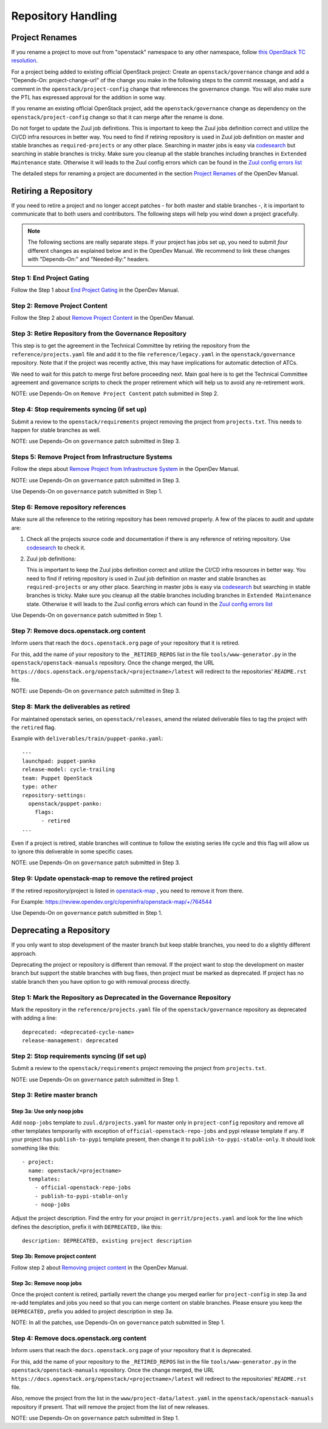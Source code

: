 ===================
Repository Handling
===================

Project Renames
===============

If you rename a project to move out from "openstack" namespace to any
other namespace, follow `this OpenStack TC resolution
<https://governance.openstack.org/tc/resolutions/20190711-mandatory-repository-retirement.html>`_.

For a project being added to existing official OpenStack project:
Create an ``openstack/governance`` change and add a "Depends-On:
project-change-url" of the change you make in the following steps to
the commit message, and add a comment in the
``openstack/project-config`` change that references the
governance change. You will also make sure the PTL has expressed
approval for the addition in some way.

If you rename an existing official OpenStack project, add the
``openstack/governance`` change as dependency on the
``openstack/project-config`` change so that it can merge after the
rename is done.

Do not forget to update the Zuul job definitions. This is important to
keep the Zuul jobs definition correct and utilize the CI/CD infra resources
in better way. You need to find if retiring repository is used in Zuul
job definition on master and stable branches as ``required-projects``
or any other place. Searching in master jobs is easy via
`codesearch <https://codesearch.openstack.org/>`_ but searching in
stable branches is tricky. Make sure you cleanup all the stable branches
including branches in ``Extended Maintenance`` state. Otherwise it will
leads to the Zuul config errors which can be found in the `Zuul config
errors list <https://zuul.opendev.org/t/openstack/config-errors>`_

The detailed steps for renaming a project are documented in the
section `Project Renames
<https://docs.opendev.org/opendev/infra-manual/latest/creators.html#project-renames>`_
of the OpenDev Manual.

Retiring a Repository
=====================

If you need to retire a project and no longer accept patches - for
both master and stable branches -, it is important to communicate that
to both users and contributors. The following steps will help you wind
down a project gracefully.

.. note::

   The following sections are really separate steps. If your project
   has jobs set up, you need to submit *four* different changes as
   explained below and in the OpenDev Manual. We recommend to link
   these changes with "Depends-On:" and "Needed-By:" headers.

Step 1: End Project Gating
--------------------------

Follow the Step 1 about `End Project Gating
<https://docs.opendev.org/opendev/infra-manual/latest/drivers.html#step-1-end-project-gating>`_
in the OpenDev Manual.

Step 2: Remove Project Content
------------------------------

Follow the Step 2 about `Remove Project Content
<https://docs.opendev.org/opendev/infra-manual/latest/drivers.html#step-2-remove-project-content>`_
in the OpenDev Manual.

Step 3: Retire Repository from the Governance Repository
--------------------------------------------------------

This step is to get the agreement in the Technical Committee by
retiring the repository from the ``reference/projects.yaml`` file and
add it to the file ``reference/legacy.yaml`` in the ``openstack/governance``
repository. Note that if the project was recently active, this may have
implications for automatic detection of ATCs.

We need to wait for this patch to merge first before proceeding next. Main
goal here is to get the Technical Committee agreement and governance scripts
to check the proper retirement which will help us to avoid any re-retirement
work.

NOTE: use Depends-On on ``Remove Project Content`` patch submitted in Step 2.

Step 4: Stop requirements syncing (if set up)
---------------------------------------------

Submit a review to the ``openstack/requirements`` project removing the
project from ``projects.txt``.  This needs to happen for stable
branches as well.

NOTE: use Depends-On on ``governance`` patch submitted in Step 3.

Steps 5: Remove Project from Infrastructure Systems
---------------------------------------------------

Follow the steps about `Remove Project from Infrastructure System
<https://docs.opendev.org/opendev/infra-manual/latest/drivers.html#step-3-remove-project-from-infrastructure-systems>`_ in the OpenDev Manual.

NOTE: use Depends-On on ``governance`` patch submitted in Step 3.

Use Depends-On on ``governance`` patch submitted in Step 1.

Step 6: Remove repository references
------------------------------------

Make sure all the reference to the retiring repository has been removed
properly. A few of the places to audit and update are:

#. Check all the projects source code and documentation if there is any
   reference of retiring repository. Use `codesearch
   <https://codesearch.openstack.org/>`_ to check it.

#. Zuul job definitions:

   This is important to keep the Zuul jobs definition correct and utilize
   the CI/CD infra resources in better way. You need to find if retiring
   repository is used in Zuul job definition on master and stable branches
   as ``required-projects`` or any other place. Searching in master jobs
   is easy via `codesearch <https://codesearch.openstack.org/>`_ but searching
   in stable branches is tricky. Make sure you cleanup all the stable branches
   including branches in ``Extended Maintenance`` state. Otherwise it will
   leads to the Zuul config errors which can found in the `Zuul config
   errors list <https://zuul.opendev.org/t/openstack/config-errors>`_


Use Depends-On on ``governance`` patch submitted in Step 1.

Step 7: Remove docs.openstack.org content
-----------------------------------------

Inform users that reach the ``docs.openstack.org`` page of your
repository that it is retired.

For this, add the name of your repository to the ``_RETIRED_REPOS``
list in the file ``tools/www-generator.py`` in the
``openstack/openstack-manuals`` repository. Once the change merged,
the URL ``https://docs.openstack.org/openstack/<projectname>/latest``
will redirect to the repositories' ``README.rst`` file.

NOTE: use Depends-On on ``governance`` patch submitted in Step 3.

Step 8: Mark the deliverables as retired
----------------------------------------

For maintained openstack series, on ``openstack/releases``, amend the related
deliverable files to tag the project with the ``retired`` flag.

Example with ``deliverables/train/puppet-panko.yaml``::

    ---
    launchpad: puppet-panko
    release-model: cycle-trailing
    team: Puppet OpenStack
    type: other
    repository-settings:
      openstack/puppet-panko:
        flags:
          - retired
    ...

Even if a project is retired, stable branches will continue to follow the
existing series life cycle and this flag will allow us to ignore this
deliverable in some specific cases.

NOTE: use Depends-On on ``governance`` patch submitted in Step 3.

Step 9: Update openstack-map to remove the retired project
----------------------------------------------------------

If the retired repository/project is listed in `openstack-map
<https://opendev.org/openinfra/openstack-map>`_ , you need to remove
it from there.

For Example: https://review.opendev.org/c/openinfra/openstack-map/+/764544

Use Depends-On on ``governance`` patch submitted in Step 1.

Deprecating a Repository
========================

If you only want to stop development of the master branch but keep
stable branches, you need to do a slightly different approach.

Deprecating the project or repository is different than removal.
If the project want to stop the development on master branch but
support the stable branches with bug fixes, then project must be marked as
deprecated. If project has no stable branch then you have option to go with
removal process directly.

Step 1: Mark the  Repository as Deprecated in the Governance Repository
-----------------------------------------------------------------------

Mark the repository in the ``reference/projects.yaml`` file of
the ``openstack/governance`` repository as deprecated with adding a line::

  deprecated: <deprecated-cycle-name>
  release-management: deprecated

Step 2: Stop requirements syncing (if set up)
---------------------------------------------

Submit a review to the ``openstack/requirements`` project removing the
project from ``projects.txt``.

NOTE: use Depends-On on ``governance`` patch submitted in Step 1.

Step 3: Retire master branch
----------------------------

Step 3a: Use only noop jobs
~~~~~~~~~~~~~~~~~~~~~~~~~~~

Add ``noop-jobs`` template to ``zuul.d/projects.yaml`` for master only
in ``project-config`` repository and remove all other templates temporarily
with exception of ``official-openstack-repo-jobs`` and pypi release template
if any. If your project has ``publish-to-pypi`` template present, then change
it to ``publish-to-pypi-stable-only``. It should look something like
this::

  - project:
    name: openstack/<projectname>
    templates:
      - official-openstack-repo-jobs
      - publish-to-pypi-stable-only
      - noop-jobs

Adjust the project description. Find the entry for your project in
``gerrit/projects.yaml`` and look for the line which defines the description,
prefix it with ``DEPRECATED,`` like this::

  description: DEPRECATED, existing project description

Step 3b: Remove project content
~~~~~~~~~~~~~~~~~~~~~~~~~~~~~~~

Follow step 2 about `Removing project content
<https://docs.opendev.org/opendev/infra-manual/latest/drivers.html#step-2-remove-project-content>`__
in the OpenDev Manual.

Step 3c: Remove noop jobs
~~~~~~~~~~~~~~~~~~~~~~~~~

Once the project content is retired, partially revert the change you merged
earlier for ``project-config`` in step 3a and re-add templates and jobs you
need so that you can merge content on stable branches.
Please ensure you keep the ``DEPRECATED,`` prefix you added to project
description in step 3a.

NOTE: In all the patches, use Depends-On on ``governance`` patch submitted in
Step 1.

Step 4: Remove docs.openstack.org content
-----------------------------------------

Inform users that reach the ``docs.openstack.org`` page of your
repository that it is deprecated.

For this, add the name of your repository to the ``_RETIRED_REPOS``
list in the file ``tools/www-generator.py`` in the
``openstack/openstack-manuals`` repository. Once the change merged,
the URL ``https://docs.openstack.org/openstack/<projectname>/latest``
will redirect to the repositories' ``README.rst`` file.

Also, remove the project from the list in the ``www/project-data/latest.yaml``
in the ``openstack/openstack-manuals`` repository if present. That will remove
the project from the list of new releases.

NOTE: use Depends-On on ``governance`` patch submitted in Step 1.
